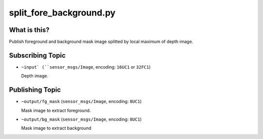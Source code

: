 split_fore_background.py
========================

What is this?
-------------

.. image:: ./images/split_fore_background.png

Publish foreground and background mask image
splitted by local maximum of depth image.


Subscribing Topic
-----------------

* ``~input` (``sensor_msgs/Image``, encoding: ``16UC1`` or ``32FC1``)

  Depth image.


Publishing Topic
----------------

* ``~output/fg_mask`` (``sensor_msgs/Image``, encoding: ``8UC1``)

  Mask image to extract foreground.

* ``~output/bg_mask`` (``sensor_msgs/Image``, encoding: ``8UC1``)

  Mask image to extract background
